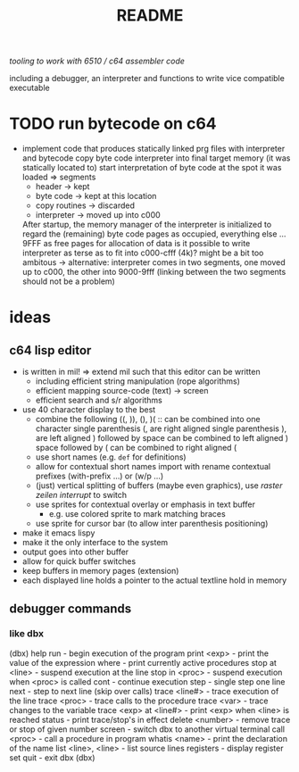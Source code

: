 #+title: README
/tooling to work with 6510 / c64 assembler code/

including a debugger, an interpreter and functions to write vice compatible executable

* TODO run bytecode on c64
- implement code that produces statically linked prg files with interpreter and bytecode
  copy byte code interpreter into final target memory (it was statically located to)
  start interpretation of byte code at the spot it was loaded
  => segments
  - header        -> kept
  - byte code     -> kept at this location
  - copy routines -> discarded
  - interpreter   -> moved up into c000

  After startup, the memory manager of the interpreter is initialized to
  regard the (remaining) byte code pages as occupied, everything else
  ...9FFF as free pages for allocation of data
  is it possible to write interpreter as terse as to fit into c000-cfff (4k)?
  might be a bit too ambitous -> alternative:
  interpreter comes in two segments, one moved up to c000, the other into
  9000-9fff (linking between the two segments should not be a problem)
* ideas
** c64 lisp editor
- is written in mil! =>
  extend mil such that this editor can be written
  - including efficient string manipulation (rope algorithms)
  - efficient mapping source-code (text) -> screen
  - efficient search and s/r algorithms
- use 40 character display to the best
  - combine the following
    ((, )), (), )( :: can be combined into one character
    single parenthesis (, are right aligned
    single parenthesis ), are left aligned
    ) followed by space can be combined to left aligned )
    space followed by ( can be combined to right aligned (
  - use short names (e.g. ~def~ for definitions)
  - allow for contextual short names
    import with rename
    contextual prefixes (with-prefix ...) or (w/p ...)
  - (just) vertical splitting of buffers (maybe even graphics), use /raster zeilen interrupt/ to switch
  - use sprites for contextual overlay or emphasis in text buffer
    - e.g. use colored sprite to mark matching braces
  - use sprite for cursor bar (to allow inter parenthesis positioning)
- make it emacs lispy
- make it the only interface to the system
- output goes into other buffer
- allow for quick buffer switches
- keep buffers in memory pages (extension)
- each displayed line holds a pointer to the actual textline hold in memory
** debugger commands
*** like dbx
(dbx) help
run                    - begin execution of the program
print <exp>            - print the value of the expression
where                  - print currently active procedures
stop at <line>         - suspend execution at the line
stop in <proc>         - suspend execution when <proc> is called
cont                   - continue execution
step                   - single step one line
next                   - step to next line (skip over calls)
trace <line#>          - trace execution of the line
trace <proc>           - trace calls to the procedure
trace <var>            - trace changes to the variable
trace <exp> at <line#> - print <exp> when <line> is reached
status                 - print trace/stop's in effect
delete <number>        - remove trace or stop of given number
screen                 - switch dbx to another virtual terminal
call <proc>            - call a procedure in program
whatis <name>          - print the declaration of the name
list <line>, <line>    - list source lines
registers              - display register set
quit                   - exit dbx
(dbx)
